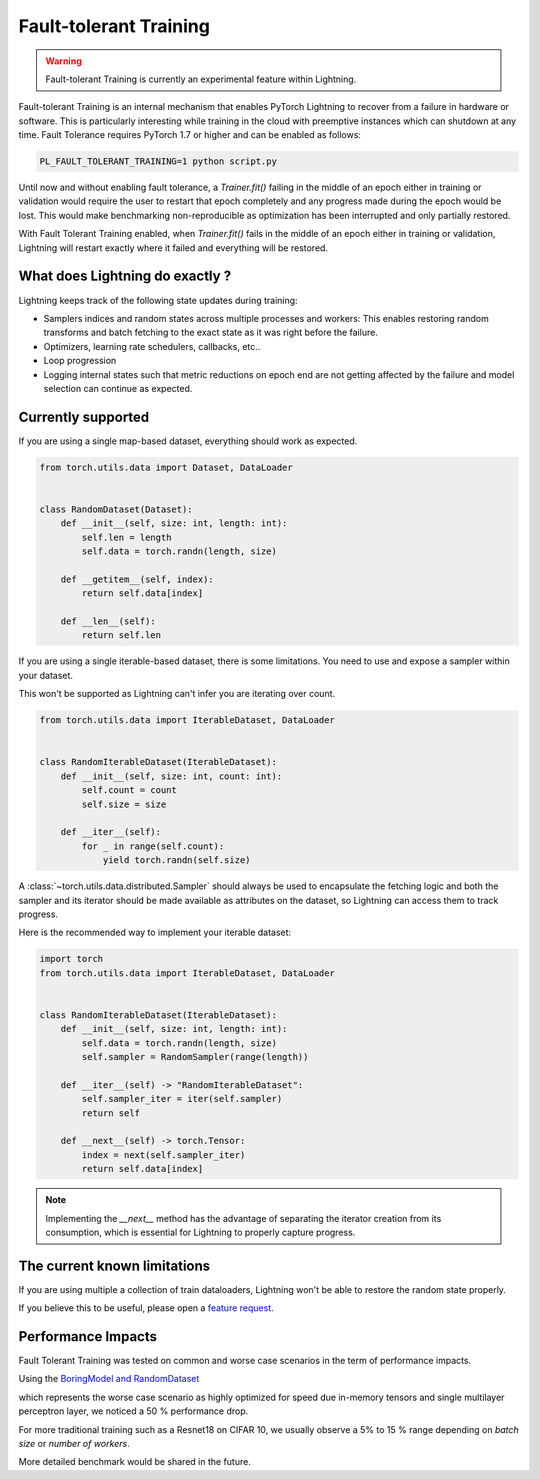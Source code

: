 Fault-tolerant Training
=======================

.. warning:: Fault-tolerant Training is currently an experimental feature within Lightning.

Fault-tolerant Training is an internal mechanism that enables PyTorch Lightning to recover from a failure in hardware or software.
This is particularly interesting while training in the cloud with preemptive instances which can shutdown at any time.
Fault Tolerance requires PyTorch 1.7 or higher and can be enabled as follows:

.. code-block:: bash

    PL_FAULT_TOLERANT_TRAINING=1 python script.py


Until now and without enabling fault tolerance, a `Trainer.fit()` failing in the middle of an epoch either in training or validation
would require the user to restart that epoch completely and any progress made during the epoch would be lost.
This would make benchmarking non-reproducible as optimization has been interrupted and only partially restored.

With Fault Tolerant Training enabled, when `Trainer.fit()` fails in the middle of an epoch either in training or validation,
Lightning will restart exactly where it failed and everything will be restored.

What does Lightning do exactly ?
--------------------------------

Lightning keeps track of the following state updates during training:

* Samplers indices and random states across multiple processes and workers: This enables restoring random transforms and batch fetching to the exact state as it was right before the failure.
* Optimizers, learning rate schedulers, callbacks, etc..
* Loop progression
* Logging internal states such that metric reductions on epoch end are not getting affected by the failure and model selection can continue as expected.

Currently supported
-------------------

If you are using a single map-based dataset, everything should work as expected.

.. code-block:: python

    from torch.utils.data import Dataset, DataLoader


    class RandomDataset(Dataset):
        def __init__(self, size: int, length: int):
            self.len = length
            self.data = torch.randn(length, size)

        def __getitem__(self, index):
            return self.data[index]

        def __len__(self):
            return self.len

If you are using a single iterable-based dataset, there is some limitations. You need to use and expose a sampler within your dataset.

This won't be supported as Lightning can't infer you are iterating over count.

.. code-block:: python

    from torch.utils.data import IterableDataset, DataLoader


    class RandomIterableDataset(IterableDataset):
        def __init__(self, size: int, count: int):
            self.count = count
            self.size = size

        def __iter__(self):
            for _ in range(self.count):
                yield torch.randn(self.size)


A :class:`~torch.utils.data.distributed.Sampler` should always be used to encapsulate the fetching logic
and both the sampler and its iterator should be made available as attributes on the dataset,
so Lightning can access them to track progress.

Here is the recommended way to implement your iterable dataset:

.. code-block:: python

    import torch
    from torch.utils.data import IterableDataset, DataLoader


    class RandomIterableDataset(IterableDataset):
        def __init__(self, size: int, length: int):
            self.data = torch.randn(length, size)
            self.sampler = RandomSampler(range(length))

        def __iter__(self) -> "RandomIterableDataset":
            self.sampler_iter = iter(self.sampler)
            return self

        def __next__(self) -> torch.Tensor:
            index = next(self.sampler_iter)
            return self.data[index]

.. note::

    Implementing the `__next__` method has the advantage of separating the iterator creation from its consumption,
    which is essential for Lightning to properly capture progress.


The current known limitations
-----------------------------

If you are using multiple a collection of train dataloaders, Lightning won't be able to restore the random state properly.

.. testcode::

    class LitModel(LightningModule):
        def train_dataloader(self):
            loader_a = torch.utils.data.DataLoader(range(8), batch_size=4)
            loader_b = torch.utils.data.DataLoader(range(16), batch_size=4)
            return {"loader_a": loader_a, "loader_b": loader_b}

        def training_step(self, batch, batch_idx):
            # access the data in the same format as the collection of dataloaders.
            # dict, list are supported.
            loader_a = batch["loader_a"]
            loader_b = batch["loader_b"]


If you believe this to be useful, please open a `feature request <https://github.com/PyTorchLightning/pytorch-lightning/issues>`_.


Performance Impacts
-------------------

Fault Tolerant Training was tested on common and worse case scenarios in the term of performance impacts.

Using the `BoringModel and RandomDataset <https://github.com/PyTorchLightning/pytorch-lightning/blob/master/pl_examples/bug_report_model.py>`_

which represents the worse case scenario as highly optimized for speed due in-memory tensors and single multilayer perceptron layer,
we noticed a 50 % performance drop.

For more traditional training such as a Resnet18 on CIFAR 10, we usually observe a 5% to 15 % range depending on `batch size` or `number of workers`.

More detailed benchmark would be shared in the future.
